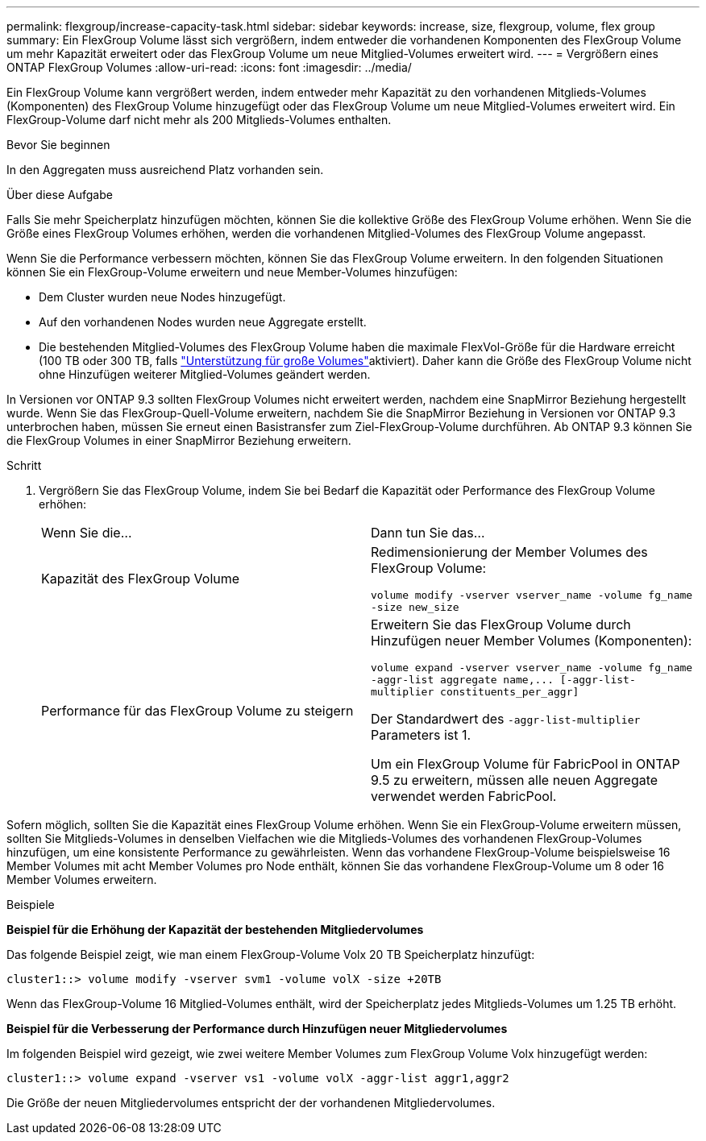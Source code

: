 ---
permalink: flexgroup/increase-capacity-task.html 
sidebar: sidebar 
keywords: increase, size, flexgroup, volume, flex group 
summary: Ein FlexGroup Volume lässt sich vergrößern, indem entweder die vorhandenen Komponenten des FlexGroup Volume um mehr Kapazität erweitert oder das FlexGroup Volume um neue Mitglied-Volumes erweitert wird. 
---
= Vergrößern eines ONTAP FlexGroup Volumes
:allow-uri-read: 
:icons: font
:imagesdir: ../media/


[role="lead"]
Ein FlexGroup Volume kann vergrößert werden, indem entweder mehr Kapazität zu den vorhandenen Mitglieds-Volumes (Komponenten) des FlexGroup Volume hinzugefügt oder das FlexGroup Volume um neue Mitglied-Volumes erweitert wird. Ein FlexGroup-Volume darf nicht mehr als 200 Mitglieds-Volumes enthalten.

.Bevor Sie beginnen
In den Aggregaten muss ausreichend Platz vorhanden sein.

.Über diese Aufgabe
Falls Sie mehr Speicherplatz hinzufügen möchten, können Sie die kollektive Größe des FlexGroup Volume erhöhen. Wenn Sie die Größe eines FlexGroup Volumes erhöhen, werden die vorhandenen Mitglied-Volumes des FlexGroup Volume angepasst.

Wenn Sie die Performance verbessern möchten, können Sie das FlexGroup Volume erweitern. In den folgenden Situationen können Sie ein FlexGroup-Volume erweitern und neue Member-Volumes hinzufügen:

* Dem Cluster wurden neue Nodes hinzugefügt.
* Auf den vorhandenen Nodes wurden neue Aggregate erstellt.
* Die bestehenden Mitglied-Volumes des FlexGroup Volume haben die maximale FlexVol-Größe für die Hardware erreicht (100 TB oder 300 TB, falls link:../volumes/enable-large-vol-file-support-task.html["Unterstützung für große Volumes"]aktiviert). Daher kann die Größe des FlexGroup Volume nicht ohne Hinzufügen weiterer Mitglied-Volumes geändert werden.


In Versionen vor ONTAP 9.3 sollten FlexGroup Volumes nicht erweitert werden, nachdem eine SnapMirror Beziehung hergestellt wurde. Wenn Sie das FlexGroup-Quell-Volume erweitern, nachdem Sie die SnapMirror Beziehung in Versionen vor ONTAP 9.3 unterbrochen haben, müssen Sie erneut einen Basistransfer zum Ziel-FlexGroup-Volume durchführen. Ab ONTAP 9.3 können Sie die FlexGroup Volumes in einer SnapMirror Beziehung erweitern.

.Schritt
. Vergrößern Sie das FlexGroup Volume, indem Sie bei Bedarf die Kapazität oder Performance des FlexGroup Volume erhöhen:
+
|===


| Wenn Sie die... | Dann tun Sie das... 


 a| 
Kapazität des FlexGroup Volume
 a| 
Redimensionierung der Member Volumes des FlexGroup Volume:

`volume modify -vserver vserver_name -volume fg_name -size new_size`



 a| 
Performance für das FlexGroup Volume zu steigern
 a| 
Erweitern Sie das FlexGroup Volume durch Hinzufügen neuer Member Volumes (Komponenten):

`+volume expand -vserver vserver_name -volume fg_name -aggr-list aggregate name,... [-aggr-list-multiplier constituents_per_aggr]+`

Der Standardwert des `-aggr-list-multiplier` Parameters ist 1.

Um ein FlexGroup Volume für FabricPool in ONTAP 9.5 zu erweitern, müssen alle neuen Aggregate verwendet werden FabricPool.

|===


Sofern möglich, sollten Sie die Kapazität eines FlexGroup Volume erhöhen. Wenn Sie ein FlexGroup-Volume erweitern müssen, sollten Sie Mitglieds-Volumes in denselben Vielfachen wie die Mitglieds-Volumes des vorhandenen FlexGroup-Volumes hinzufügen, um eine konsistente Performance zu gewährleisten. Wenn das vorhandene FlexGroup-Volume beispielsweise 16 Member Volumes mit acht Member Volumes pro Node enthält, können Sie das vorhandene FlexGroup-Volume um 8 oder 16 Member Volumes erweitern.

.Beispiele
*Beispiel für die Erhöhung der Kapazität der bestehenden Mitgliedervolumes*

Das folgende Beispiel zeigt, wie man einem FlexGroup-Volume Volx 20 TB Speicherplatz hinzufügt:

[listing]
----
cluster1::> volume modify -vserver svm1 -volume volX -size +20TB
----
Wenn das FlexGroup-Volume 16 Mitglied-Volumes enthält, wird der Speicherplatz jedes Mitglieds-Volumes um 1.25 TB erhöht.

*Beispiel für die Verbesserung der Performance durch Hinzufügen neuer Mitgliedervolumes*

Im folgenden Beispiel wird gezeigt, wie zwei weitere Member Volumes zum FlexGroup Volume Volx hinzugefügt werden:

[listing]
----
cluster1::> volume expand -vserver vs1 -volume volX -aggr-list aggr1,aggr2
----
Die Größe der neuen Mitgliedervolumes entspricht der der vorhandenen Mitgliedervolumes.
